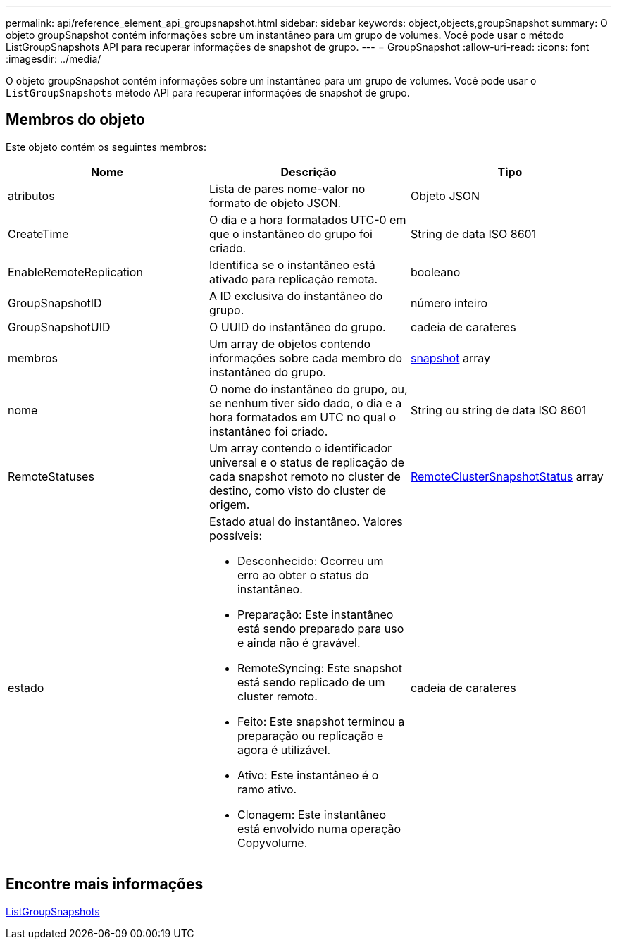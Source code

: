 ---
permalink: api/reference_element_api_groupsnapshot.html 
sidebar: sidebar 
keywords: object,objects,groupSnapshot 
summary: O objeto groupSnapshot contém informações sobre um instantâneo para um grupo de volumes. Você pode usar o método ListGroupSnapshots API para recuperar informações de snapshot de grupo. 
---
= GroupSnapshot
:allow-uri-read: 
:icons: font
:imagesdir: ../media/


[role="lead"]
O objeto groupSnapshot contém informações sobre um instantâneo para um grupo de volumes. Você pode usar o `ListGroupSnapshots` método API para recuperar informações de snapshot de grupo.



== Membros do objeto

Este objeto contém os seguintes membros:

|===
| Nome | Descrição | Tipo 


 a| 
atributos
 a| 
Lista de pares nome-valor no formato de objeto JSON.
 a| 
Objeto JSON



 a| 
CreateTime
 a| 
O dia e a hora formatados UTC-0 em que o instantâneo do grupo foi criado.
 a| 
String de data ISO 8601



 a| 
EnableRemoteReplication
 a| 
Identifica se o instantâneo está ativado para replicação remota.
 a| 
booleano



 a| 
GroupSnapshotID
 a| 
A ID exclusiva do instantâneo do grupo.
 a| 
número inteiro



 a| 
GroupSnapshotUID
 a| 
O UUID do instantâneo do grupo.
 a| 
cadeia de carateres



 a| 
membros
 a| 
Um array de objetos contendo informações sobre cada membro do instantâneo do grupo.
 a| 
xref:reference_element_api_snapshot.adoc[snapshot] array



 a| 
nome
 a| 
O nome do instantâneo do grupo, ou, se nenhum tiver sido dado, o dia e a hora formatados em UTC no qual o instantâneo foi criado.
 a| 
String ou string de data ISO 8601



 a| 
RemoteStatuses
 a| 
Um array contendo o identificador universal e o status de replicação de cada snapshot remoto no cluster de destino, como visto do cluster de origem.
 a| 
xref:reference_element_api_remoteclustersnapshotstatus.adoc[RemoteClusterSnapshotStatus] array



 a| 
estado
 a| 
Estado atual do instantâneo. Valores possíveis:

* Desconhecido: Ocorreu um erro ao obter o status do instantâneo.
* Preparação: Este instantâneo está sendo preparado para uso e ainda não é gravável.
* RemoteSyncing: Este snapshot está sendo replicado de um cluster remoto.
* Feito: Este snapshot terminou a preparação ou replicação e agora é utilizável.
* Ativo: Este instantâneo é o ramo ativo.
* Clonagem: Este instantâneo está envolvido numa operação Copyvolume.

 a| 
cadeia de carateres

|===


== Encontre mais informações

xref:reference_element_api_listgroupsnapshots.adoc[ListGroupSnapshots]
